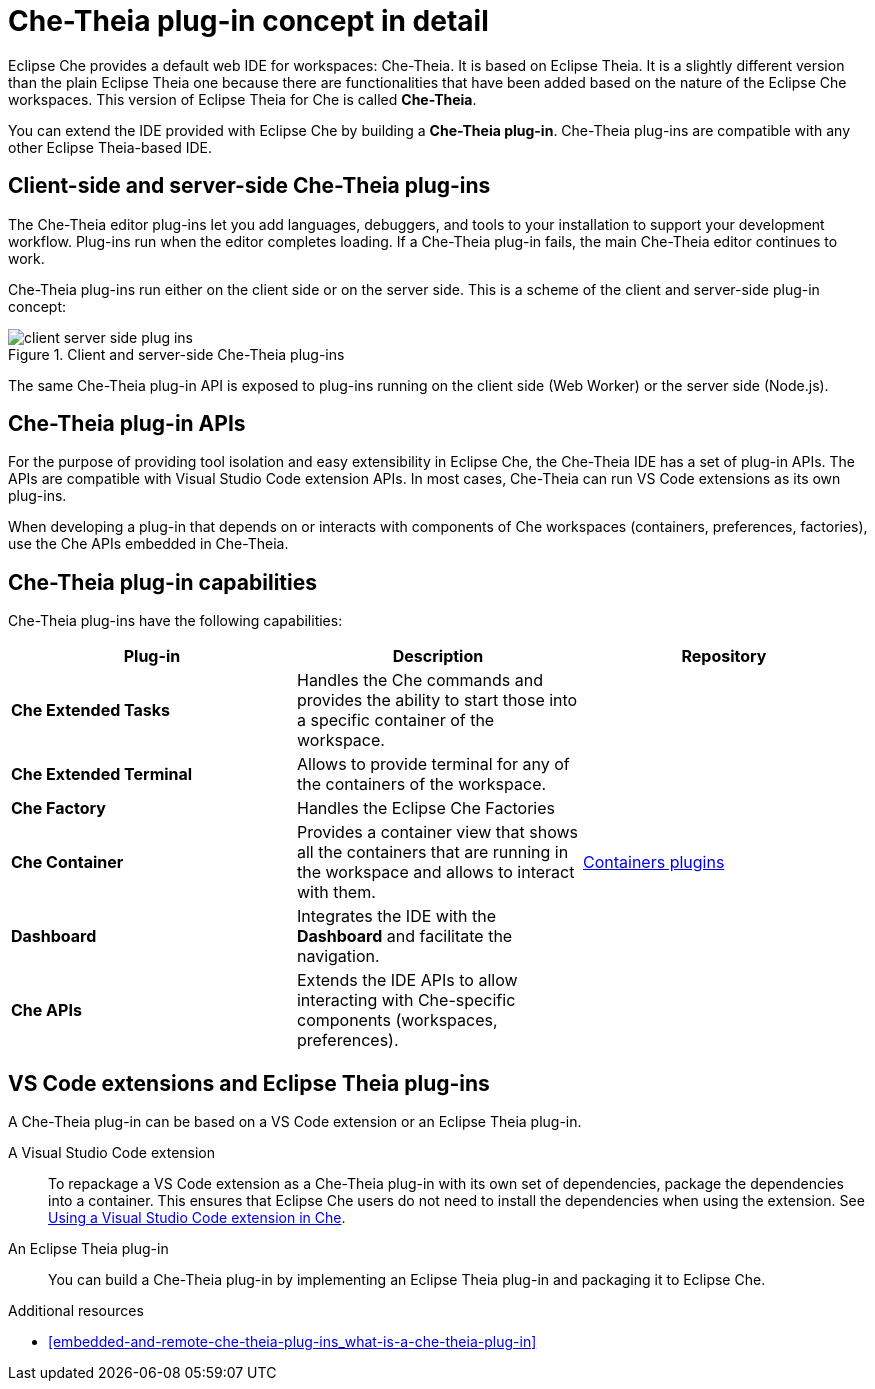[id="che-theia-plug-in-concept-in-detail_{context}"]
= Che-Theia plug-in concept in detail

Eclipse Che provides a default web IDE for workspaces: Che-Theia. It is based on Eclipse Theia. It is a slightly different version than the plain Eclipse Theia one because there are functionalities that have been added based on the nature of the Eclipse Che workspaces. This version of Eclipse Theia for Che is called *Che-Theia*.

You can extend the IDE provided with Eclipse Che by building a *Che-Theia plug-in*. Che-Theia plug-ins are compatible with any other Eclipse Theia-based IDE.


[id="client-side-and-server-side-che-theia-plug-ins_{context}"]
== Client-side and server-side Che-Theia plug-ins

The Che-Theia editor plug-ins let you add languages, debuggers, and tools to your installation to support your development workflow. Plug-ins run when the editor completes loading. If a Che-Theia plug-in fails, the main Che-Theia editor continues to work.

Che-Theia plug-ins run either on the client side or on the server side. This is a scheme of the client and server-side plug-in concept:

.Client and server-side Che-Theia plug-ins
image::extensibility/client-server-side-plug-ins.png[]

The same Che-Theia plug-in API is exposed to plug-ins running on the client side (Web Worker) or the server side (Node.js).


[id="che-theia-plug-in-apis_{context}"]
== Che-Theia plug-in APIs

For the purpose of providing tool isolation and easy extensibility in Eclipse Che, the Che-Theia IDE has a set of plug-in APIs. The APIs are compatible with Visual Studio Code extension APIs. In most cases, Che-Theia can run VS Code extensions as its own plug-ins.
// TODO: VS Code extensions as Che-Theia plug-ins. Read more at link:[LINK].

When developing a plug-in that depends on or interacts with components of Che workspaces (containers, preferences, factories), use the Che APIs embedded in Che-Theia.
// TODO: Learn more about the Che APIs at link:[LINK].


[id="che-theia-plug-in-capabilities_{context}"]
== Che-Theia plug-in capabilities

Che-Theia plug-ins have the following capabilities:

[options="header",cols="3"]
|===
| *Plug-in*
| *Description*
| *Repository*

| *Che Extended Tasks*
| Handles the Che commands and provides the ability to start those into a specific container of the workspace.
|

| *Che Extended Terminal*
| Allows to provide terminal for any of the containers of the workspace.
|

| *Che Factory*
| Handles the Eclipse Che Factories
|

| *Che Container*
| Provides a container view that shows all the containers that are running in the workspace and allows to interact with them.
| https://github.com/eclipse/che-theia/tree/master/plugins/containers-plugin[Containers plugins]

| *Dashboard*
| Integrates the IDE with the *Dashboard* and facilitate the navigation.
|

| *Che APIs*
| Extends the IDE APIs to allow interacting with Che-specific components (workspaces, preferences).
|
|===

// TODO: repo links in the table above


[id="vs-code-extensions-and-eclipse-theia-plug-ins_{context}"]
== VS Code extensions and Eclipse Theia plug-ins

A Che-Theia plug-in can be based on a VS Code extension or an Eclipse Theia plug-in.

A Visual Studio Code extension:: To repackage a VS Code extension as a Che-Theia plug-in with its own set of dependencies, package the dependencies into a container. This ensures that Eclipse Che users do not need to install the dependencies when using the extension. See link:{site-baseurl}che-7/using-a-visual-studio-code-extension-in-che[Using a Visual Studio Code extension in Che].

An Eclipse Theia plug-in:: You can build a Che-Theia plug-in by implementing an Eclipse Theia plug-in and packaging it to Eclipse Che.
// TODO: Learn more about how to package a Che-Theia plug-in at link:[LINK].


.Additional resources

* xref:embedded-and-remote-che-theia-plug-ins_what-is-a-che-theia-plug-in[]
